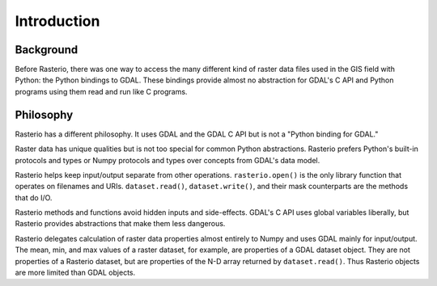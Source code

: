 ============
Introduction
============

Background
----------

Before Rasterio, there was one way to access the many different kind of raster
data files used in the GIS field with Python: the Python bindings to GDAL.
These bindings provide almost no abstraction for GDAL's C API and Python
programs using them read and run like C programs.

Philosophy
----------

Rasterio has a different philosophy. It uses GDAL and the GDAL C API but is not
a "Python binding for GDAL."

Raster data has unique qualities but is not too special for common Python
abstractions. Rasterio prefers Python's built-in protocols and types or Numpy
protocols and types over concepts from GDAL's data model.

Rasterio helps keep input/output separate from other operations.
``rasterio.open()`` is the only library function that operates on filenames and
URIs. ``dataset.read()``, ``dataset.write()``, and their mask counterparts are
the methods that do I/O.

Rasterio methods and functions avoid hidden inputs and side-effects. GDAL's
C API uses global variables liberally, but Rasterio provides abstractions that
make them less dangerous.

Rasterio delegates calculation of raster data properties almost entirely to
Numpy and uses GDAL mainly for input/output. The mean, min, and max values of
a raster dataset, for example, are properties of a GDAL dataset object. They
are not properties of a Rasterio dataset, but are properties of the N-D array
returned by ``dataset.read()``. Thus Rasterio objects are more limited than
GDAL objects.
